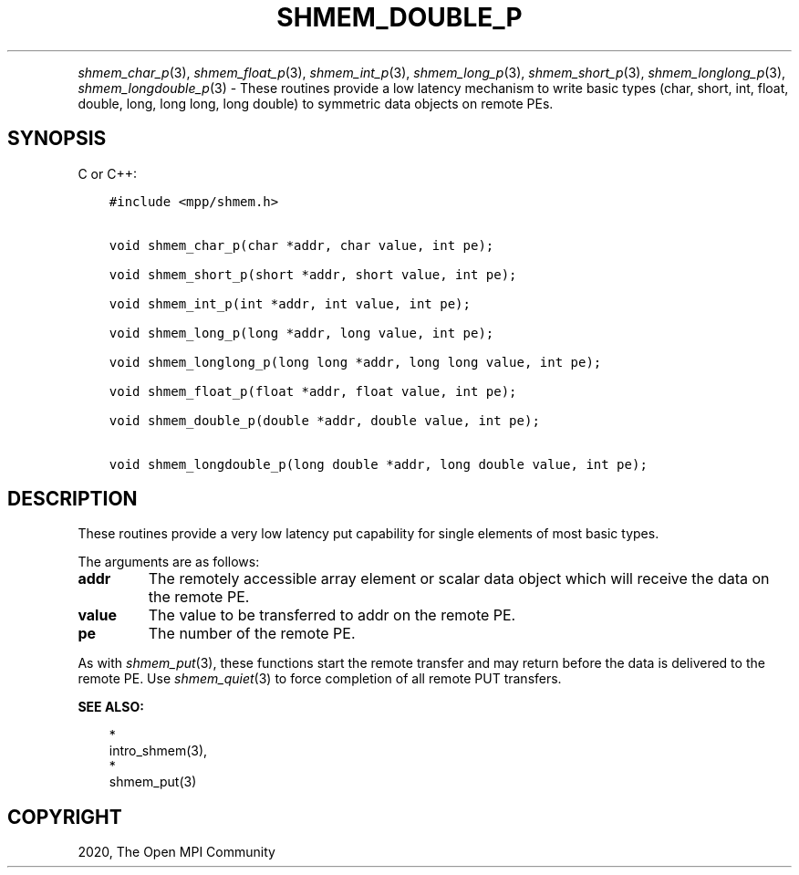 .\" Man page generated from reStructuredText.
.
.TH "SHMEM_DOUBLE_P" "3" "Jan 05, 2022" "" "Open MPI"
.
.nr rst2man-indent-level 0
.
.de1 rstReportMargin
\\$1 \\n[an-margin]
level \\n[rst2man-indent-level]
level margin: \\n[rst2man-indent\\n[rst2man-indent-level]]
-
\\n[rst2man-indent0]
\\n[rst2man-indent1]
\\n[rst2man-indent2]
..
.de1 INDENT
.\" .rstReportMargin pre:
. RS \\$1
. nr rst2man-indent\\n[rst2man-indent-level] \\n[an-margin]
. nr rst2man-indent-level +1
.\" .rstReportMargin post:
..
.de UNINDENT
. RE
.\" indent \\n[an-margin]
.\" old: \\n[rst2man-indent\\n[rst2man-indent-level]]
.nr rst2man-indent-level -1
.\" new: \\n[rst2man-indent\\n[rst2man-indent-level]]
.in \\n[rst2man-indent\\n[rst2man-indent-level]]u
..
.INDENT 0.0
.INDENT 3.5
.UNINDENT
.UNINDENT
.sp
\fIshmem_char_p\fP(3), \fIshmem_float_p\fP(3), \fIshmem_int_p\fP(3),
\fIshmem_long_p\fP(3), \fIshmem_short_p\fP(3), \fIshmem_longlong_p\fP(3),
\fIshmem_longdouble_p\fP(3) \- These routines provide a low latency
mechanism to write basic types (char, short, int, float, double, long,
long long, long double) to symmetric data objects on remote PEs.
.SH SYNOPSIS
.sp
C or C++:
.INDENT 0.0
.INDENT 3.5
.sp
.nf
.ft C
#include <mpp/shmem.h>


void shmem_char_p(char *addr, char value, int pe);

void shmem_short_p(short *addr, short value, int pe);

void shmem_int_p(int *addr, int value, int pe);

void shmem_long_p(long *addr, long value, int pe);

void shmem_longlong_p(long long *addr, long long value, int pe);

void shmem_float_p(float *addr, float value, int pe);

void shmem_double_p(double *addr, double value, int pe);

void shmem_longdouble_p(long double *addr, long double value, int pe);
.ft P
.fi
.UNINDENT
.UNINDENT
.SH DESCRIPTION
.sp
These routines provide a very low latency put capability for single
elements of most basic types.
.sp
The arguments are as follows:
.INDENT 0.0
.TP
.B addr
The remotely accessible array element or scalar data object which
will receive the data on the remote PE.
.TP
.B value
The value to be transferred to addr on the remote PE.
.TP
.B pe
The number of the remote PE.
.UNINDENT
.sp
As with \fIshmem_put\fP(3), these functions start the remote transfer and
may return before the data is delivered to the remote PE. Use
\fIshmem_quiet\fP(3) to force completion of all remote PUT transfers.
.sp
\fBSEE ALSO:\fP
.INDENT 0.0
.INDENT 3.5

.nf
*
.fi
intro_shmem(3), 
.nf
*
.fi
shmem_put(3)
.UNINDENT
.UNINDENT
.SH COPYRIGHT
2020, The Open MPI Community
.\" Generated by docutils manpage writer.
.
